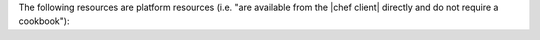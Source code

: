 .. The contents of this file are included in multiple topics.
.. This file should not be changed in a way that hinders its ability to appear in multiple documentation sets.

The following resources are platform resources (i.e. "are available from the |chef client| directly and do not require a cookbook"):